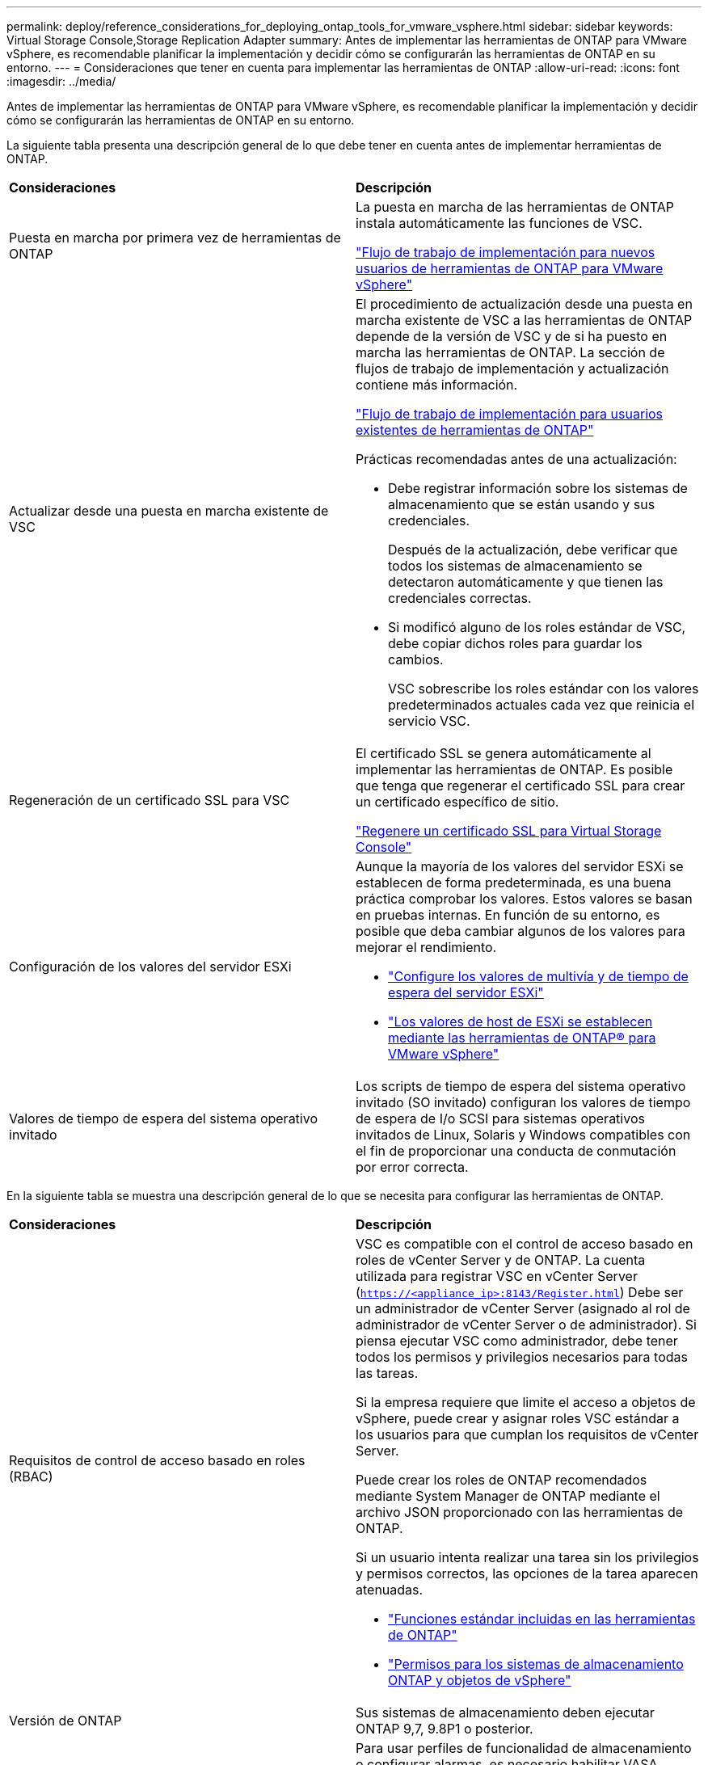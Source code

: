 ---
permalink: deploy/reference_considerations_for_deploying_ontap_tools_for_vmware_vsphere.html 
sidebar: sidebar 
keywords: Virtual Storage Console,Storage Replication Adapter 
summary: Antes de implementar las herramientas de ONTAP para VMware vSphere, es recomendable planificar la implementación y decidir cómo se configurarán las herramientas de ONTAP en su entorno. 
---
= Consideraciones que tener en cuenta para implementar las herramientas de ONTAP
:allow-uri-read: 
:icons: font
:imagesdir: ../media/


[role="lead"]
Antes de implementar las herramientas de ONTAP para VMware vSphere, es recomendable planificar la implementación y decidir cómo se configurarán las herramientas de ONTAP en su entorno.

La siguiente tabla presenta una descripción general de lo que debe tener en cuenta antes de implementar herramientas de ONTAP.

|===


| *Consideraciones* | *Descripción* 


 a| 
Puesta en marcha por primera vez de herramientas de ONTAP
 a| 
La puesta en marcha de las herramientas de ONTAP instala automáticamente las funciones de VSC.

link:../deploy/concept_installation_workflow_for_new_users.html["Flujo de trabajo de implementación para nuevos usuarios de herramientas de ONTAP para VMware vSphere"]



 a| 
Actualizar desde una puesta en marcha existente de VSC
 a| 
El procedimiento de actualización desde una puesta en marcha existente de VSC a las herramientas de ONTAP depende de la versión de VSC y de si ha puesto en marcha las herramientas de ONTAP. La sección de flujos de trabajo de implementación y actualización contiene más información.

link:../deploy/concept_installation_workflow_for_existing_users_of_ontap_tools.html["Flujo de trabajo de implementación para usuarios existentes de herramientas de ONTAP"]

Prácticas recomendadas antes de una actualización:

* Debe registrar información sobre los sistemas de almacenamiento que se están usando y sus credenciales.
+
Después de la actualización, debe verificar que todos los sistemas de almacenamiento se detectaron automáticamente y que tienen las credenciales correctas.

* Si modificó alguno de los roles estándar de VSC, debe copiar dichos roles para guardar los cambios.
+
VSC sobrescribe los roles estándar con los valores predeterminados actuales cada vez que reinicia el servicio VSC.





 a| 
Regeneración de un certificado SSL para VSC
 a| 
El certificado SSL se genera automáticamente al implementar las herramientas de ONTAP. Es posible que tenga que regenerar el certificado SSL para crear un certificado específico de sitio.

link:../configure/task_regenerate_an_ssl_certificate_for_vsc.html["Regenere un certificado SSL para Virtual Storage Console"]



 a| 
Configuración de los valores del servidor ESXi
 a| 
Aunque la mayoría de los valores del servidor ESXi se establecen de forma predeterminada, es una buena práctica comprobar los valores. Estos valores se basan en pruebas internas. En función de su entorno, es posible que deba cambiar algunos de los valores para mejorar el rendimiento.

* link:../configure/task_configure_esx_server_multipathing_and_timeout_settings.html["Configure los valores de multivía y de tiempo de espera del servidor ESXi"]
* link:../configure/reference_esxi_host_values_set_by_vsc_for_vmware_vsphere.html["Los valores de host de ESXi se establecen mediante las herramientas de ONTAP® para VMware vSphere"]




 a| 
Valores de tiempo de espera del sistema operativo invitado
 a| 
Los scripts de tiempo de espera del sistema operativo invitado (SO invitado) configuran los valores de tiempo de espera de I/o SCSI para sistemas operativos invitados de Linux, Solaris y Windows compatibles con el fin de proporcionar una conducta de conmutación por error correcta.

|===
En la siguiente tabla se muestra una descripción general de lo que se necesita para configurar las herramientas de ONTAP.

|===


| *Consideraciones* | *Descripción* 


 a| 
Requisitos de control de acceso basado en roles (RBAC)
 a| 
VSC es compatible con el control de acceso basado en roles de vCenter Server y de ONTAP. La cuenta utilizada para registrar VSC en vCenter Server (`https://<appliance_ip>:8143/Register.html`) Debe ser un administrador de vCenter Server (asignado al rol de administrador de vCenter Server o de administrador). Si piensa ejecutar VSC como administrador, debe tener todos los permisos y privilegios necesarios para todas las tareas.

Si la empresa requiere que limite el acceso a objetos de vSphere, puede crear y asignar roles VSC estándar a los usuarios para que cumplan los requisitos de vCenter Server.

Puede crear los roles de ONTAP recomendados mediante System Manager de ONTAP mediante el archivo JSON proporcionado con las herramientas de ONTAP.

Si un usuario intenta realizar una tarea sin los privilegios y permisos correctos, las opciones de la tarea aparecen atenuadas.

* link:../concepts/concept_standard_roles_packaged_with_ontap_tools_for_vmware_vsphere.html["Funciones estándar incluidas en las herramientas de ONTAP"]
* link:../concepts/concept_ontap_role_based_access_control_feature_for_ontap_tools.html["Permisos para los sistemas de almacenamiento ONTAP y objetos de vSphere"]




 a| 
Versión de ONTAP
 a| 
Sus sistemas de almacenamiento deben ejecutar ONTAP 9,7, 9.8P1 o posterior.



 a| 
Perfiles de funcionalidad de almacenamiento
 a| 
Para usar perfiles de funcionalidad de almacenamiento o configurar alarmas, es necesario habilitar VASA Provider para ONTAP. Después de habilitar VASA Provider, es posible configurar almacenes de datos de VMware Virtual Volumes (vVols), y se pueden crear y gestionar perfiles de capacidades de almacenamiento y alarmas. Las alarmas se avisan cuando un volumen o un agregado tienen una capacidad casi completa o cuando un almacén de datos ya no cumple con el perfil de la funcionalidad de almacenamiento asociada.

|===


== Consideraciones adicionales sobre la puesta en marcha

Debe tener en cuenta pocos requisitos a la hora de personalizar las herramientas de ONTAP de puesta en marcha.



=== Contraseña de usuario de la aplicación

Esta es la contraseña asignada a la cuenta de administrador. Por motivos de seguridad, se recomienda que la longitud de la contraseña sea de entre 8 y 30 caracteres y contenga un mínimo de un carácter superior, uno inferior, un dígito y un carácter especial. La contraseña caduca después de 90 días.



=== Credenciales de la consola de mantenimiento del dispositivo

Debe acceder a la consola de mantenimiento utilizando el nombre de usuario «mant». Puede establecer la contraseña para el usuario «mant» durante la implementación. Puede utilizar el menú Configuración de aplicaciones de la consola de mantenimiento de las herramientas de ONTAP para cambiar la contraseña.



=== Credenciales de administrador de vCenter Server

Puede configurar las credenciales de administrador para vCenter Server mientras implementa las herramientas de ONTAP.

Si cambia la contraseña del administrador de vCenter Server, puede actualizar la contraseña del administrador con la siguiente URL: ``\https://<IP>:8143/Register.html` El lugar donde la dirección IP es de las herramientas de ONTAP que se proporcionan durante la implementación.



=== Contraseña de la base de datos Derby

Por motivos de seguridad, se recomienda que la longitud de la contraseña sea de entre 8 y 30 caracteres y contenga un mínimo de un carácter superior, uno inferior, un dígito y un carácter especial. La contraseña caduca después de 90 días.



=== Dirección IP de vCenter Server

* Debe proporcionar la dirección IP (IPv4 o IPv6) de la instancia de vCenter Server en la que desea registrar las herramientas de ONTAP.
+
El tipo de certificados VSC y VASA generados depende de la dirección IP (IPv4 o IPv6) que haya proporcionado durante la implementación. Al implementar herramientas de ONTAP, si no ha introducido ningún detalle de IP estático y su DHCP, la red proporciona direcciones IPv4 e IPv6.

* La dirección IP de las herramientas de ONTAP que se utiliza para registrar en vCenter Server depende del tipo de dirección IP de vCenter Server (IPv4 o IPv6) que se introdujo en el asistente de implementación.
+
Tanto los certificados VSC como los certificados VASA se generarán con el mismo tipo de dirección IP que se usó durante el registro de vCenter Server.

+

NOTE: IPv6 solo es compatible con vCenter Server 6.7 y versiones posteriores.





=== Propiedades de la red del dispositivo

Si no utiliza DHCP, especifique un nombre de host DNS válido (no cualificado), así como la dirección IP estática de las herramientas ONTAP y los otros parámetros de red. Todos estos parámetros son necesarios para una instalación y funcionamiento correctos.
